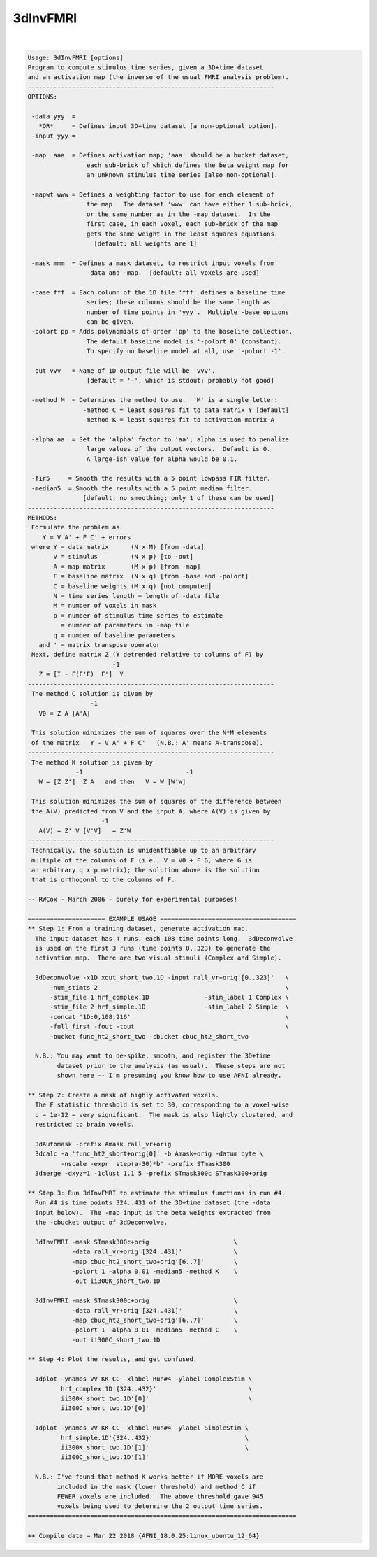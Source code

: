 .. _ahelp_3dInvFMRI:

*********
3dInvFMRI
*********

.. contents:: 
    :depth: 4 

| 

.. code-block:: none

    Usage: 3dInvFMRI [options]
    Program to compute stimulus time series, given a 3D+time dataset
    and an activation map (the inverse of the usual FMRI analysis problem).
    -------------------------------------------------------------------
    OPTIONS:
    
     -data yyy  =
       *OR*     = Defines input 3D+time dataset [a non-optional option].
     -input yyy =
    
     -map  aaa  = Defines activation map; 'aaa' should be a bucket dataset,
                    each sub-brick of which defines the beta weight map for
                    an unknown stimulus time series [also non-optional].
    
     -mapwt www = Defines a weighting factor to use for each element of
                    the map.  The dataset 'www' can have either 1 sub-brick,
                    or the same number as in the -map dataset.  In the
                    first case, in each voxel, each sub-brick of the map
                    gets the same weight in the least squares equations.
                      [default: all weights are 1]
    
     -mask mmm  = Defines a mask dataset, to restrict input voxels from
                    -data and -map.  [default: all voxels are used]
    
     -base fff  = Each column of the 1D file 'fff' defines a baseline time
                    series; these columns should be the same length as
                    number of time points in 'yyy'.  Multiple -base options
                    can be given.
     -polort pp = Adds polynomials of order 'pp' to the baseline collection.
                    The default baseline model is '-polort 0' (constant).
                    To specify no baseline model at all, use '-polort -1'.
    
     -out vvv   = Name of 1D output file will be 'vvv'.
                    [default = '-', which is stdout; probably not good]
    
     -method M  = Determines the method to use.  'M' is a single letter:
                   -method C = least squares fit to data matrix Y [default]
                   -method K = least squares fit to activation matrix A
    
     -alpha aa  = Set the 'alpha' factor to 'aa'; alpha is used to penalize
                    large values of the output vectors.  Default is 0.
                    A large-ish value for alpha would be 0.1.
    
     -fir5     = Smooth the results with a 5 point lowpass FIR filter.
     -median5  = Smooth the results with a 5 point median filter.
                   [default: no smoothing; only 1 of these can be used]
    -------------------------------------------------------------------
    METHODS:
     Formulate the problem as
        Y = V A' + F C' + errors
     where Y = data matrix      (N x M) [from -data]
           V = stimulus         (N x p) [to -out]
           A = map matrix       (M x p) [from -map]
           F = baseline matrix  (N x q) [from -base and -polort]
           C = baseline weights (M x q) [not computed]
           N = time series length = length of -data file
           M = number of voxels in mask
           p = number of stimulus time series to estimate
             = number of parameters in -map file
           q = number of baseline parameters
       and ' = matrix transpose operator
     Next, define matrix Z (Y detrended relative to columns of F) by
                           -1
       Z = [I - F(F'F)  F']  Y
    -------------------------------------------------------------------
     The method C solution is given by
                     -1
       V0 = Z A [A'A]
    
     This solution minimizes the sum of squares over the N*M elements
     of the matrix   Y - V A' + F C'   (N.B.: A' means A-transpose).
    -------------------------------------------------------------------
     The method K solution is given by
                 -1                            -1
       W = [Z Z']  Z A   and then   V = W [W'W]
    
     This solution minimizes the sum of squares of the difference between
     the A(V) predicted from V and the input A, where A(V) is given by
                        -1
       A(V) = Z' V [V'V]   = Z'W
    -------------------------------------------------------------------
     Technically, the solution is unidentfiable up to an arbitrary
     multiple of the columns of F (i.e., V = V0 + F G, where G is
     an arbitrary q x p matrix); the solution above is the solution
     that is orthogonal to the columns of F.
    
    -- RWCox - March 2006 - purely for experimental purposes!
    
    ===================== EXAMPLE USAGE =====================================
    ** Step 1: From a training dataset, generate activation map.
      The input dataset has 4 runs, each 108 time points long.  3dDeconvolve
      is used on the first 3 runs (time points 0..323) to generate the
      activation map.  There are two visual stimuli (Complex and Simple).
    
      3dDeconvolve -x1D xout_short_two.1D -input rall_vr+orig'[0..323]'   \
          -num_stimts 2                                                   \
          -stim_file 1 hrf_complex.1D               -stim_label 1 Complex \
          -stim_file 2 hrf_simple.1D                -stim_label 2 Simple  \
          -concat '1D:0,108,216'                                          \
          -full_first -fout -tout                                         \
          -bucket func_ht2_short_two -cbucket cbuc_ht2_short_two
    
      N.B.: You may want to de-spike, smooth, and register the 3D+time
            dataset prior to the analysis (as usual).  These steps are not
            shown here -- I'm presuming you know how to use AFNI already.
    
    ** Step 2: Create a mask of highly activated voxels.
      The F statistic threshold is set to 30, corresponding to a voxel-wise
      p = 1e-12 = very significant.  The mask is also lightly clustered, and
      restricted to brain voxels.
    
      3dAutomask -prefix Amask rall_vr+orig
      3dcalc -a 'func_ht2_short+orig[0]' -b Amask+orig -datum byte \
             -nscale -expr 'step(a-30)*b' -prefix STmask300
      3dmerge -dxyz=1 -1clust 1.1 5 -prefix STmask300c STmask300+orig
    
    ** Step 3: Run 3dInvFMRI to estimate the stimulus functions in run #4.
      Run #4 is time points 324..431 of the 3D+time dataset (the -data
      input below).  The -map input is the beta weights extracted from
      the -cbucket output of 3dDeconvolve.
    
      3dInvFMRI -mask STmask300c+orig                       \
                -data rall_vr+orig'[324..431]'              \
                -map cbuc_ht2_short_two+orig'[6..7]'        \
                -polort 1 -alpha 0.01 -median5 -method K    \
                -out ii300K_short_two.1D
    
      3dInvFMRI -mask STmask300c+orig                       \
                -data rall_vr+orig'[324..431]'              \
                -map cbuc_ht2_short_two+orig'[6..7]'        \
                -polort 1 -alpha 0.01 -median5 -method C    \
                -out ii300C_short_two.1D
    
    ** Step 4: Plot the results, and get confused.
    
      1dplot -ynames VV KK CC -xlabel Run#4 -ylabel ComplexStim \
             hrf_complex.1D'{324..432}'                         \
             ii300K_short_two.1D'[0]'                           \
             ii300C_short_two.1D'[0]'
    
      1dplot -ynames VV KK CC -xlabel Run#4 -ylabel SimpleStim \
             hrf_simple.1D'{324..432}'                         \
             ii300K_short_two.1D'[1]'                          \
             ii300C_short_two.1D'[1]'
    
      N.B.: I've found that method K works better if MORE voxels are
            included in the mask (lower threshold) and method C if
            FEWER voxels are included.  The above threshold gave 945
            voxels being used to determine the 2 output time series.
    =========================================================================
    
    ++ Compile date = Mar 22 2018 {AFNI_18.0.25:linux_ubuntu_12_64}
